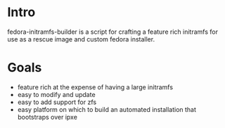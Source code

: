 * Intro
  fedora-initramfs-builder is a script for crafting a feature rich initramfs for use as a rescue image and custom fedora installer. 

* Goals
  - feature rich at the expense of having a large initramfs
  - easy to modify and update
  - easy to add support for zfs
  - easy platform on which to build an automated installation that bootstraps over ipxe
